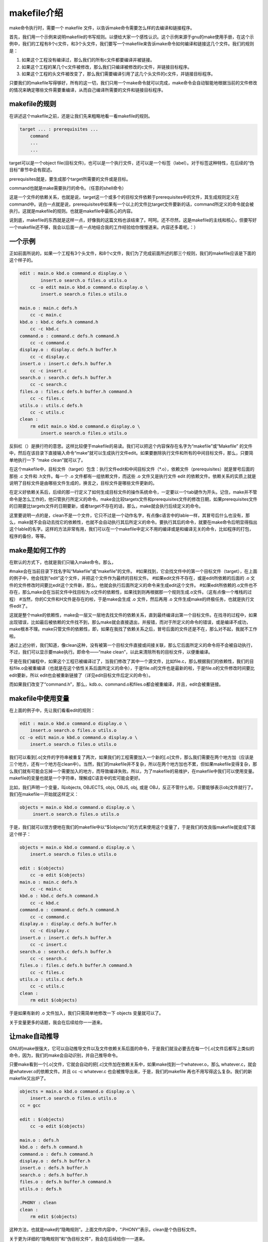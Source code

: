 makefile介绍
============

make命令执行时，需要一个 makefile 文件，以告诉make命令需要怎么样的去编译和链接程序。

首先，我们用一个示例来说明makefile的书写规则。以便给大家一个感性认识。这个示例来源于gnu的make使用手册，在这个示例中，我们的工程有8个c文件，和3个头文件，我们要写一个makefile来告诉make命令如何编译和链接这几个文件。我们的规则是：

#. 如果这个工程没有编译过，那么我们的所有c文件都要编译并被链接。
#. 如果这个工程的某几个c文件被修改，那么我们只编译被修改的c文件，并链接目标程序。
#. 如果这个工程的头文件被改变了，那么我们需要编译引用了这几个头文件的c文件，并链接目标程序。

只要我们的makefile写得够好，所有的这一切，我们只用一个make命令就可以完成，make命令会自动智能地根据当前的文件修改的情况来确定哪些文件需要重编译，从而自己编译所需要的文件和链接目标程序。

makefile的规则
--------------

在讲述这个makefile之前，还是让我们先来粗略地看一看makefile的规则。

.. code-block:: make

    target ... : prerequisites ...
        command
        ...
        ...

target可以是一个object file(目标文件)，也可以是一个执行文件，还可以是一个标签（label）。对于标签这种特性，在后续的“伪目标”章节中会有叙述。

prerequisites就是，要生成那个target所需要的文件或是目标。

command也就是make需要执行的命令。（任意的shell命令）

这是一个文件的依赖关系，也就是说，target这一个或多个的目标文件依赖于prerequisites中的文件，其生成规则定义在 command中。说白一点就是说，prerequisites中如果有一个以上的文件比target文件要新的话，command所定义的命令就会被执行。这就是makefile的规则。也就是makefile中最核心的内容。

说到底，makefile的东西就是这样一点，好像我的这篇文档也该结束了。呵呵。还不尽然，这是makefile的主线和核心，但要写好一个makefile还不够，我会以后面一点一点地结合我的工作经验给你慢慢道来。内容还多着呢。：）

一个示例
--------

正如前面所说的，如果一个工程有3个头文件，和8个c文件，我们为了完成前面所述的那三个规则，我们的makefile应该是下面的这个样子的。

.. code-block:: make

    edit : main.o kbd.o command.o display.o \
            insert.o search.o files.o utils.o
        cc -o edit main.o kbd.o command.o display.o \
            insert.o search.o files.o utils.o
 
    main.o : main.c defs.h
        cc -c main.c
    kbd.o : kbd.c defs.h command.h
        cc -c kbd.c
    command.o : command.c defs.h command.h
        cc -c command.c
    display.o : display.c defs.h buffer.h
        cc -c display.c
    insert.o : insert.c defs.h buffer.h
        cc -c insert.c
    search.o : search.c defs.h buffer.h
        cc -c search.c
    files.o : files.c defs.h buffer.h command.h
        cc -c files.c
    utils.o : utils.c defs.h
        cc -c utils.c
    clean :
        rm edit main.o kbd.o command.o display.o \
            insert.o search.o files.o utils.o

反斜杠（\）是换行符的意思。这样比较便于makefile的易读。我们可以把这个内容保存在名字为“makefile”或“Makefile” 的文件中，然后在该目录下直接输入命令“make”就可以生成执行文件edit。如果要删除执行文件和所有的中间目标文件，那么，只要简单地执行一下 “make clean”就可以了。
        

在这个makefile中，目标文件（target）包含：执行文件edit和中间目标文件（*.o），依赖文件（prerequisites）就是冒号后面的那些 .c 文件和 .h文件。每一个 .o 文件都有一组依赖文件，而这些 .o 文件又是执行文件 edit 的依赖文件。依赖关系的实质上就是说明了目标文件是由哪些文件生成的，换言之，目标文件是哪些文件更新的。

在定义好依赖关系后，后续的那一行定义了如何生成目标文件的操作系统命令，一定要以一个tab键作为开头。记住，make并不管命令是怎么工作的，他只管执行所定义的命令。make会比较targets文件和prerequisites文件的修改日期，如果prerequisites文件的日期要比targets文件的日期要新，或者target不存在的话，那么，make就会执行后续定义的命令。

这里要说明一点的是，clean不是一个文件，它只不过是一个动作名字，有点像c语言中的lable一样，其冒号后什么也没有，那么，make就不会自动去找它的依赖性，也就不会自动执行其后所定义的命令。要执行其后的命令，就要在make命令后明显得指出这个lable的名字。这样的方法非常有用，我们可以在一个makefile中定义不用的编译或是和编译无关的命令，比如程序的打包，程序的备份，等等。

make是如何工作的
----------------

在默认的方式下，也就是我们只输入make命令。那么， 

#make会在当前目录下找名字叫“Makefile”或“makefile”的文件。 
#如果找到，它会找文件中的第一个目标文件（target），在上面的例子中，他会找到“edit”这个文件，并把这个文件作为最终的目标文件。 
#如果edit文件不存在，或是edit所依赖的后面的 .o 文件的文件修改时间要比edit这个文件新，那么，他就会执行后面所定义的命令来生成edit这个文件。 
#如果edit所依赖的.o文件也不存在，那么make会在当前文件中找目标为.o文件的依赖性，如果找到则再根据那一个规则生成.o文件。（这有点像一个堆栈的过程） 
#当然，你的C文件和H文件是存在的啦，于是make会生成 .o 文件，然后再用 .o 文件生成make的终极任务，也就是执行文件edit了。

这就是整个make的依赖性，make会一层又一层地去找文件的依赖关系，直到最终编译出第一个目标文件。在找寻的过程中，如果出现错误，比如最后被依赖的文件找不到，那么make就会直接退出，并报错，而对于所定义的命令的错误，或是编译不成功，make根本不理。make只管文件的依赖性，即，如果在我找了依赖关系之后，冒号后面的文件还是不在，那么对不起，我就不工作啦。 

通过上述分析，我们知道，像clean这种，没有被第一个目标文件直接或间接关联，那么它后面所定义的命令将不会被自动执行，不过，我们可以显示要make执行。即命令——“make clean”，以此来清除所有的目标文件，以便重编译。 

于是在我们编程中，如果这个工程已被编译过了，当我们修改了其中一个源文件，比如file.c，那么根据我们的依赖性，我们的目标file.o会被重编译（也就是在这个依性关系后面所定义的命令），于是file.o的文件也是最新的啦，于是file.o的文件修改时间要比edit要新，所以 edit也会被重新链接了（详见edit目标文件后定义的命令）。 

而如果我们改变了“command.h”，那么，kdb.o、command.o和files.o都会被重编译，并且，edit会被重链接。

makefile中使用变量
------------------

在上面的例子中，先让我们看看edit的规则：

.. code-block:: make

    edit : main.o kbd.o command.o display.o \
        insert.o search.o files.o utils.o
    cc -o edit main.o kbd.o command.o display.o \
        insert.o search.o files.o utils.o

我们可以看到[.o]文件的字符串被重复了两次，如果我们的工程需要加入一个新的[.o]文件，那么我们需要在两个地方加（应该是三个地方，还有一个地方在clean中）。当然，我们的makefile并不复杂，所以在两个地方加也不累，但如果makefile变得复杂，那么我们就有可能会忘掉一个需要加入的地方，而导致编译失败。所以，为了makefile的易维护，在makefile中我们可以使用变量。makefile的变量也就是一个字符串，理解成C语言中的宏可能会更好。

比如，我们声明一个变量，叫objects, OBJECTS, objs, OBJS, obj, 或是 OBJ，反正不管什么啦，只要能够表示obj文件就行了。我们在makefile一开始就这样定义：

.. code-block:: make

   objects = main.o kbd.o command.o display.o \
        insert.o search.o files.o utils.o

于是，我们就可以很方便地在我们的makefile中以“$(objects)”的方式来使用这个变量了，于是我们的改良版makefile就变成下面这个样子：

.. code-block:: make

    objects = main.o kbd.o command.o display.o \
        insert.o search.o files.o utils.o
 
    edit : $(objects)
        cc -o edit $(objects)
    main.o : main.c defs.h
        cc -c main.c
    kbd.o : kbd.c defs.h command.h
        cc -c kbd.c
    command.o : command.c defs.h command.h
        cc -c command.c
    display.o : display.c defs.h buffer.h
        cc -c display.c
    insert.o : insert.c defs.h buffer.h
        cc -c insert.c
    search.o : search.c defs.h buffer.h
        cc -c search.c
    files.o : files.c defs.h buffer.h command.h
        cc -c files.c
    utils.o : utils.c defs.h
        cc -c utils.c
    clean :
        rm edit $(objects)

于是如果有新的 .o 文件加入，我们只需简单地修改一下 objects 变量就可以了。

关于变量更多的话题，我会在后续给你一一道来。

让make自动推导
--------------

GNU的make很强大，它可以自动推导文件以及文件依赖关系后面的命令，于是我们就没必要去在每一个[.o]文件后都写上类似的命令，因为，我们的make会自动识别，并自己推导命令。

只要make看到一个[.o]文件，它就会自动的把[.c]文件加在依赖关系中，如果make找到一个whatever.o，那么 whatever.c，就会是whatever.o的依赖文件。并且 cc -c whatever.c 也会被推导出来，于是，我们的makefile 再也不用写得这么复杂。我们的新makefile又出炉了。

.. code-block:: make

    objects = main.o kbd.o command.o display.o \
        insert.o search.o files.o utils.o
    cc = gcc
 
    edit : $(objects)
        cc -o edit $(objects)
 
    main.o : defs.h
    kbd.o : defs.h command.h
    command.o : defs.h command.h
    display.o : defs.h buffer.h
    insert.o : defs.h buffer.h
    search.o : defs.h buffer.h
    files.o : defs.h buffer.h command.h
    utils.o : defs.h
 
    .PHONY : clean
    clean :
        rm edit $(objects)

这种方法，也就是make的“隐晦规则”。上面文件内容中，“.PHONY”表示，clean是个伪目标文件。

关于更为详细的“隐晦规则”和“伪目标文件”，我会在后续给你一一道来。

另类风格的makefiles
-------------------

既然我们的make可以自动推导命令，那么我看到那堆[.o]和[.h]的依赖就有点不爽，那么多的重复的[.h]，能不能把其收拢起来，好吧，没有问题，这个对于make来说很容易，谁叫它提供了自动推导命令和文件的功能呢？来看看最新风格的makefile吧。

.. code-block:: makefile

    objects = main.o kbd.o command.o display.o \
        insert.o search.o files.o utils.o
 
    edit : $(objects)
        cc -o edit $(objects)
 
    $(objects) : defs.h
    kbd.o command.o files.o : command.h
    display.o insert.o search.o files.o : buffer.h

    .PHONY : clean
    clean :
        rm edit $(objects)

这种风格，让我们的makefile变得很简单，但我们的文件依赖关系就显得有点凌乱了。鱼和熊掌不可兼得。还看你的喜好了。我是不喜欢这种风格的，一是文件的依赖关系看不清楚，二是如果文件一多，要加入几个新的.o文件，那就理不清楚了。

清空目标文件的规则
------------------

每个Makefile中都应该写一个清空目标文件（.o和执行文件）的规则，这不仅便于重编译，也很利于保持文件的清洁。这是一个“修养”（呵呵，还记得我的《编程修养》吗）。一般的风格都是：

.. code-block:: make

    clean:
        rm edit $(objects)

更为稳健的做法是：


.. code-block:: make

    .PHONY : clean
    clean :
        -rm edit $(objects)

前面说过，.PHONY意思表示clean是一个“伪目标”，。而在rm命令前面加了一个小减号的意思就是，也许某些文件出现问题，但不要管，继续做后面的事。当然，clean的规则不要放在文件的开头，不然，这就会变成make的默认目标，相信谁也不愿意这样。不成文的规矩是——“clean从来都是放在文件的最后”。

上面就是一个makefile的概貌，也是makefile的基础，下面还有很多makefile的相关细节，准备好了吗？准备好了就来。

Makefile里有什么？
------------------

Makefile里主要包含了五个东西：显式规则、隐晦规则、变量定义、文件指示和注释。 

#. 显式规则。显式规则说明了，如何生成一个或多的的目标文件。这是由Makefile的书写者明显指出，要生成的文件，文件的依赖文件，生成的命令。 
#. 隐晦规则。由于我们的make有自动推导的功能，所以隐晦的规则可以让我们比较简略地书写Makefile，这是由make所支持的。 
#. 变量的定义。在Makefile中我们要定义一系列的变量，变量一般都是字符串，这个有点像你C语言中的宏，当Makefile被执行时，其中的变量都会被扩展到相应的引用位置上。 
#. 文件指示。其包括了三个部分，一个是在一个Makefile中引用另一个Makefile，就像C语言中的include一样；另一个是指根据某些情况指定Makefile中的有效部分，就像C语言中的预编译#if一样；还有就是定义一个多行的命令。有关这一部分的内容，我会在后续的部分中讲述。 
#. 注释。Makefile中只有行注释，和UNIX的Shell脚本一样，其注释是用“#”字符，这个就像C/C++中的“//”一样。如果你要在你的Makefile中使用“#”字符，可以用反斜框进行转义，如：“\#”。

最后，还值得一提的是，在Makefile中的命令，必须要以[Tab]键开始。

Makefile的文件名
----------------

默认的情况下，make命令会在当前目录下按顺序找寻文件名为“GNUmakefile”、“makefile”、“Makefile”的文件，找到了解释这个文件。在这三个文件名中，最好使用“Makefile”这个文件名，因为，这个文件名第一个字符为大写，这样有一种显目的感觉。最好不要用 “GNUmakefile”，这个文件是GNU的make识别的。有另外一些make只对全小写的“makefile”文件名敏感，但是基本上来说，大多数的make都支持“makefile”和“Makefile”这两种默认文件名。

当然，你可以使用别的文件名来书写Makefile，比如：“Make.Linux”，“Make.Solaris”，“Make.AIX”等，如果要指定特定的Makefile，你可以使用make的“-f”和“--file”参数，如：make -f Make.Linux或make --file Make.AIX。

引用其它的Makefile
------------------

在Makefile使用include关键字可以把别的Makefile包含进来，这很像C语言的#include，被包含的文件会原模原样的放在当前文件的包含位置。include的语法是： 

.. code-block:: make

    include <filename>;

filename可以是当前操作系统Shell的文件模式（可以包含路径和通配符） 

在include前面可以有一些空字符，但是绝不能是[Tab]键开始。include和&lt;filename&gt;;可以用一个或多个空格隔开。举个例子，你有这样几个Makefile：a.mk、b.mk、c.mk，还有一个文件叫foo.make，以及一个变量$(bar)，其包含了 e.mk和f.mk，那么，下面的语句： 

.. code-block:: make

    include foo.make *.mk $(bar)

等价于： 

.. code-block:: make

    include foo.make a.mk b.mk c.mk e.mk f.mk

make命令开始时，会找寻include所指出的其它Makefile，并把其内容安置在当前的位置。就好像C/C++的#include指令一样。如果文件都没有指定绝对路径或是相对路径的话，make会在当前目录下首先寻找，如果当前目录下没有找到，那么，make还会在下面的几个目录下找： 

#. 如果make执行时，有“-I”或“--include-dir”参数，那么make就会在这个参数所指定的目录下去寻找。 
#. 如果目录&lt;prefix&gt;;/include（一般是：/usr/local/bin或/usr/include）存在的话，make也会去找。

如果有文件没有找到的话，make会生成一条警告信息，但不会马上出现致命错误。它会继续载入其它的文件，一旦完成makefile的读取， make会再重试这些没有找到，或是不能读取的文件，如果还是不行，make才会出现一条致命信息。如果你想让make不理那些无法读取的文件，而继续执行，你可以在include前加一个减号“-”。如： 

.. code-block:: make

    -include <filename>;

其表示，无论include过程中出现什么错误，都不要报错继续执行。和其它版本make兼容的相关命令是sinclude，其作用和这一个是一样的。

环境变量MAKEFILES
-----------------

如果你的当前环境中定义了环境变量MAKEFILES，那么，make会把这个变量中的值做一个类似于include的动作。这个变量中的值是其它的Makefile，用空格分隔。只是，它和include不同的是，从这个环境变量中引入的Makefile的“目标”不会起作用，如果环境变量中定义的文件发现错误，make也会不理。

但是在这里我还是建议不要使用这个环境变量，因为只要这个变量一被定义，那么当你使用make时，所有的Makefile都会受到它的影响，这绝不是你想看到的。在这里提这个事，只是为了告诉大家，也许有时候你的Makefile出现了怪事，那么你可以看看当前环境中有没有定义这个变量。

make的工作方式
--------------

GNU的make工作时的执行步骤入下：（想来其它的make也是类似）

#. 读入所有的Makefile。
#. 读入被include的其它Makefile。
#. 初始化文件中的变量。
#. 推导隐晦规则，并分析所有规则。
#. 为所有的目标文件创建依赖关系链。
#. 根据依赖关系，决定哪些目标要重新生成。
#. 执行生成命令。

1-5步为第一个阶段，6-7为第二个阶段。第一个阶段中，如果定义的变量被使用了，那么，make会把其展开在使用的位置。但make并不会完全马上展开，make使用的是拖延战术，如果变量出现在依赖关系的规则中，那么仅当这条依赖被决定要使用了，变量才会在其内部展开。

当然，这个工作方式你不一定要清楚，但是知道这个方式你也会对make更为熟悉。有了这个基础，后续部分也就容易看懂了。
